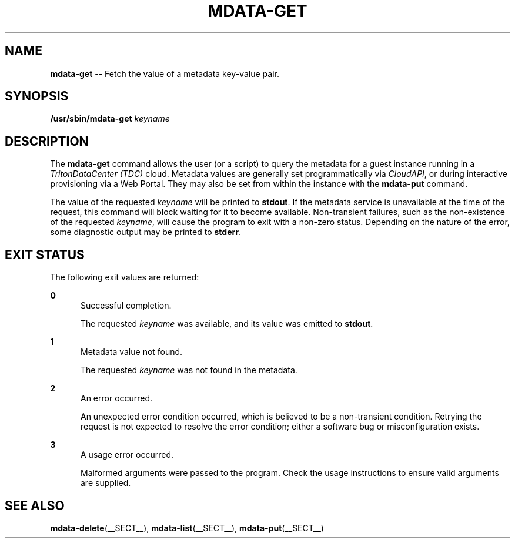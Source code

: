.\" Copyright (c) 2013, Joyent, Inc.
.\" Copyright 2023 MNX Cloud, Inc.
.\" See LICENSE file for copyright and license details.

.TH "MDATA-GET" "__SECT__" "May 2023" "TritonDataCenter" "Metadata Commands"

.SH "NAME"
\fBmdata-get\fR \-\- Fetch the value of a metadata key-value pair\.

.SH "SYNOPSIS"
.
.nf
\fB/usr/sbin/mdata-get\fR \fIkeyname\fR
.fi

.SH "DESCRIPTION"
.sp
.LP
The \fBmdata-get\fR command allows the user (or a script) to query the metadata
for a guest instance running in a \fITritonDataCenter (TDC)\fR cloud.  Metadata
values are generally set programmatically via \fICloudAPI\fR, or during
interactive provisioning via a Web Portal.  They may also be set from within
the instance with the \fBmdata-put\fR command.
.sp
.LP
The value of the requested \fIkeyname\fR will be printed to \fBstdout\fR.  If
the metadata service is unavailable at the time of the request, this command
will block waiting for it to become available.  Non-transient failures, such
as the non-existence of the requested \fIkeyname\fR, will cause the program
to exit with a non-zero status.  Depending on the nature of the error, some
diagnostic output may be printed to \fBstderr\fR.

.SH "EXIT STATUS"
.sp
.LP
The following exit values are returned:

.sp
.ne 2
.na
\fB0\fR
.ad
.RS 5n
Successful completion.
.sp
The requested \fIkeyname\fR was available, and its value was emitted to
\fBstdout\fR.
.RE

.sp
.ne 2
.na
\fB1\fR
.ad
.RS 5n
Metadata value not found.
.sp
The requested \fIkeyname\fR was not found in the metadata.
.RE

.sp
.ne 2
.na
\fB2\fR
.ad
.RS 5n
An error occurred.
.sp
An unexpected error condition occurred, which is believed to be a
non-transient condition.  Retrying the request is not expected to
resolve the error condition; either a software bug or misconfiguration
exists.
.RE

.sp
.ne 2
.na
\fB3\fR
.ad
.RS 5n
A usage error occurred.
.sp
Malformed arguments were passed to the program.  Check the usage instructions
to ensure valid arguments are supplied.
.RE

.SH "SEE ALSO"
.sp
.LP
\fBmdata-delete\fR(__SECT__), \fBmdata-list\fR(__SECT__),
\fBmdata-put\fR(__SECT__)
